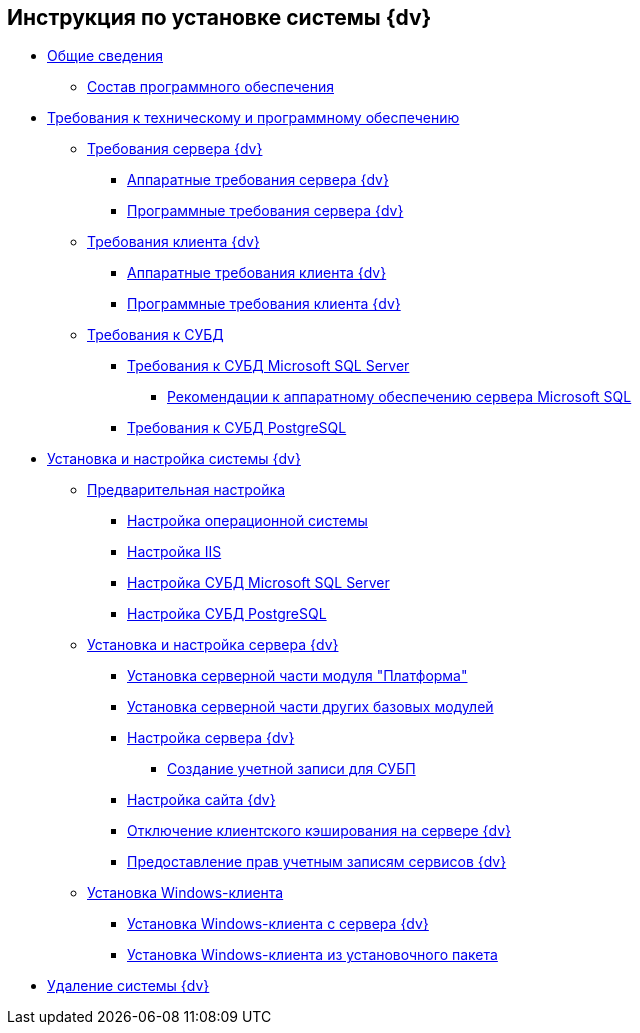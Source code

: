 == Инструкция по установке системы {dv}

* xref:General_information.adoc[Общие сведения]
** xref:DistributionKit.adoc[Состав программного обеспечения]
* xref:Requirements.adoc[Требования к техническому и программному обеспечению]
** xref:ServerRequirements.adoc[Требования сервера {dv}]
*** xref:ServerRequirementsHardware.adoc[Аппаратные требования сервера {dv}]
*** xref:ServerRequirementsSoftware.adoc[Программные требования сервера {dv}]
** xref:ClientRequirements.adoc[Требования клиента {dv}]
*** xref:ClientRequirementsHardware.adoc[Аппаратные требования клиента {dv}]
*** xref:ClientRequirementsSoftware.adoc[Программные требования клиента {dv}]
** xref:DBMSRequirements.adoc[Требования к СУБД]
*** xref:MSSQLRequirements.adoc[Требования к СУБД Microsoft SQL Server]
**** xref:Requirements_to_MSSQL_Hardware.adoc[Рекомендации к аппаратному обеспечению сервера Microsoft SQL]
*** xref:Requirements_to_PostgreSQL.adoc[Требования к СУБД PostgreSQL]
* xref:InstallSetupDV.adoc[Установка и настройка системы {dv}]
** xref:prepareConfiguration.adoc[Предварительная настройка]
*** xref:PrepareServerOS.adoc[Настройка операционной системы]
*** xref:PrepareServerIIS.adoc[Настройка IIS]
*** xref:PrepareServerMSSQL.adoc[Настройка СУБД Microsoft SQL Server]
*** xref:PrepareServerPostgreSQL.adoc[Настройка СУБД PostgreSQL]
** xref:InstallandConfigServer.adoc[Установка и настройка сервера {dv}]
*** xref:InstallServerPlatform.adoc[Установка серверной части модуля "Платформа"]
*** xref:InstallServerBackoffice.adoc[Установка серверной части других базовых модулей]
*** xref:FirstConfigServer.adoc[Настройка сервера {dv}]
**** xref:CreateWorkflowAccount.adoc[Создание учетной записи для СУБП]
*** xref:Conf{dv}Site.adoc[Настройка сайта {dv}]
*** xref:DisableClientCache.adoc[Отключение клиентского кэширования на сервере {dv}]
*** xref:ConfigServiceAccounts.adoc[Предоставление прав учетным записям сервисов {dv}]
** xref:InstallWinClient.adoc[Установка Windows-клиента]
*** xref:InstallWinClientFromSite.adoc[Установка Windows-клиента с сервера {dv}]
*** xref:InstallWinClientFromMsi.adoc[Установка Windows-клиента из установочного пакета]
* xref:Uninstall.adoc[Удаление системы {dv}]
